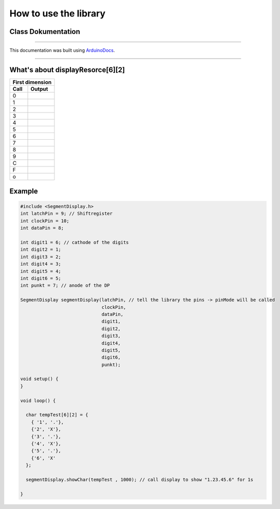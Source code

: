 How to use the library
======================
Class Dokumentation
-------------------

.. doxygenclass:: SegmentDisplay
   :project: SegmentDisplay
   :members:
   
----

This documentation was built using ArduinoDocs_.

.. _ArduinoDocs: http://arduinodocs.readthedocs.org

----

What's about displayResorce[6][2]
---------------------------------

===== ========
First dimension 
--------------
Call  Output
===== ========
0     |digit0|
1     |digit1|
2     |digit2|
3     |digit3|
4     |digit4|
5     |digit5|
6     |digit6|
7     |digit7|
8     |digit8|
9     |digit9|
C     |digitC|
F     |digitF|
o     |digit°|
===== ========

.. |digit0| image:: https://upload.wikimedia.org/wikipedia/commons/4/49/7-segment_abcdef.svg
   :width: 50pt
   :height: 50pt

.. |digit1| image:: https://upload.wikimedia.org/wikipedia/commons/b/be/7-segment_bc.svg
   :width: 50pt
   :height: 50pt

.. |digit2| image:: https://upload.wikimedia.org/wikipedia/commons/f/f8/7-segment_abdeg.svg
   :width: 50pt
   :height: 50pt

.. |digit3| image:: https://upload.wikimedia.org/wikipedia/commons/b/be/7-segment_abcdg.svg
   :width: 50pt
   :height: 50pt

.. |digit4| image:: https://upload.wikimedia.org/wikipedia/commons/b/b0/7-segment_bcfg.svg
   :width: 50pt
   :height: 50pt

.. |digit5| image:: https://upload.wikimedia.org/wikipedia/commons/9/9b/7-segment_acdfg.svg
   :width: 50pt
   :height: 50pt

.. |digit6| image:: https://upload.wikimedia.org/wikipedia/commons/0/03/7-segment_acdefg.svg
   :width: 50pt
   :height: 50pt

.. |digit7| image:: https://upload.wikimedia.org/wikipedia/commons/6/62/7-segment_abc.svg
   :width: 50pt
   :height: 50pt

.. |digit8| image:: https://upload.wikimedia.org/wikipedia/commons/a/ab/7-segment_abcdefg.svg
   :width: 50pt
   :height: 50pt

.. |digit9| image:: https://upload.wikimedia.org/wikipedia/commons/7/7a/7-segment_abcdfg.svg
   :width: 50pt
   :height: 50pt

.. |digitC| image:: https://upload.wikimedia.org/wikipedia/commons/2/2d/7-segment_adef.svg
   :width: 50pt
   :height: 50pt

.. |digitF| image:: https://upload.wikimedia.org/wikipedia/commons/a/a6/7-segment_aefg.svg
   :width: 50pt
   :height: 50pt

.. |digit°| image:: pico.svg
   :width: 50pt
   :height: 50pt

Example
-------
.. code-block:: c

  #include <SegmentDisplay.h>
  int latchPin = 9; // Shiftregister
  int clockPin = 10;
  int dataPin = 8;

  int digit1 = 6; // cathode of the digits
  int digit2 = 1;
  int digit3 = 2;
  int digit4 = 3;
  int digit5 = 4;
  int digit6 = 5;
  int punkt = 7; // anode of the DP

  SegmentDisplay segmentDisplay(latchPin, // tell the library the pins -> pinMode will be called
                                clockPin,
                                dataPin,
                                digit1,
                                digit2,
                                digit3,
                                digit4,
                                digit5,
                                digit6,
                                punkt);

  void setup() {
  }

  void loop() {
  
    char tempTest[6][2] = {
      { '1', '.'},
      {'2', 'X'},
      {'3', '.'},
      {'4', 'X'},
      {'5', '.'},
      {'6', 'X'
    };

    segmentDisplay.showChar(tempTest , 1000); // call display to show "1.23.45.6" for 1s

  }
